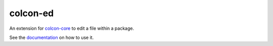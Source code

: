 colcon-ed
=========

An extension for `colcon-core <https://github.com/colcon/colcon-core>`_ to edit a file within a package.

See the `documentation <https://colcon.readthedocs.io/en/released/reference/verb/edit.html>`_ on how to use it.
